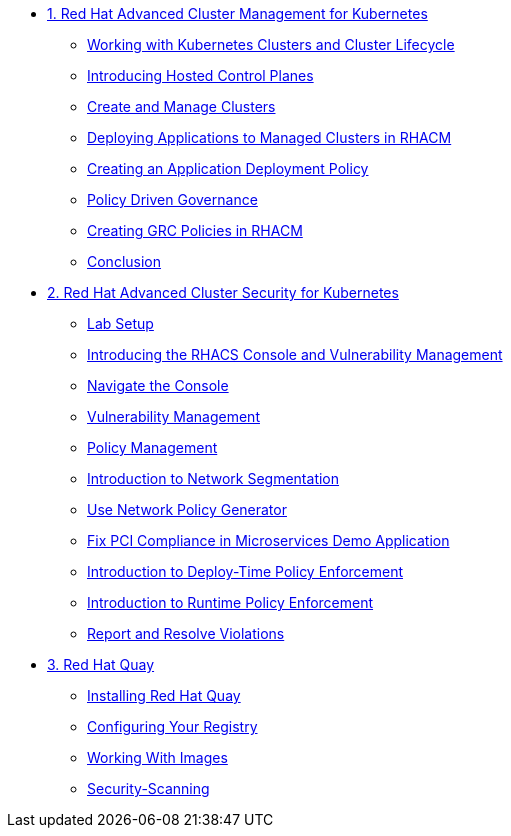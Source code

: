 
* xref:module-01.adoc[1. Red Hat Advanced Cluster Management for Kubernetes]
** xref:module-01.adoc#cluster-lifecycle[Working with Kubernetes Clusters and Cluster Lifecycle]
** xref:module-01.adoc#hosted-control-planes[Introducing Hosted Control Planes]
** xref:module-01.adoc#create-manage-cluster[Create and Manage Clusters]
** xref:module-01.adoc#deploying-applications[Deploying Applications to Managed Clusters in RHACM]
** xref:module-01.adoc#creating-an-application[Creating an Application Deployment Policy]
** xref:module-01.adoc#policy-driven-governance[Policy Driven Governance]
** xref:module-01.adoc#create-grc-policies[Creating GRC Policies in RHACM]
** xref:module-01.adoc#acm-conclusion[Conclusion]

* xref:module-02.adoc[2. Red Hat Advanced Cluster Security for Kubernetes]
** xref:module-02.adoc#lab-setup[Lab Setup]
** xref:module-02.adoc#con-vuln[Introducing the RHACS Console and Vulnerability Management]
** xref:module-02.adoc#nav-con[Navigate the Console]
** xref:module-02.adoc#vuln-mgmt[Vulnerability Management]
** xref:module-02.adoc#policy-mgmt[Policy Management]
** xref:module-02.adoc#network-seg[Introduction to Network Segmentation]
** xref:module-02.adoc#net-pol-gen[Use Network Policy Generator]
** xref:module-02.adoc#fix-pci[Fix PCI Compliance in Microservices Demo Application]
** xref:module-02.adoc#deploy-enforce[Introduction to Deploy-Time Policy Enforcement]
** xref:module-02.adoc#runtime-enforce[Introduction to Runtime Policy Enforcement]
** xref:module-02.adoc#report-resolve[Report and Resolve Violations]


* xref:module-03.adoc[3. Red Hat Quay]
** xref:module-03.adoc#quay-install[Installing Red Hat Quay]
** xref:module-03.adoc#configure-registry[Configuring Your Registry]
** xref:module-03.adoc#working-images[Working With Images]
** xref:module-03.adoc#security-scan[Security-Scanning]



